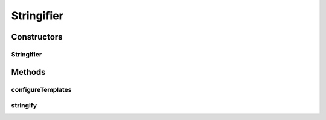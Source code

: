 .. java:import:: freemarker.cache FileTemplateLoader

.. java:import:: freemarker.cache MultiTemplateLoader

.. java:import:: freemarker.cache TemplateLoader

.. java:import:: freemarker.template Configuration

.. java:import:: freemarker.template DefaultObjectWrapper

.. java:import:: freemarker.template Template

.. java:import:: freemarker.template TemplateException

.. java:import:: lombok.extern.slf4j Slf4j

.. java:import:: net.es.oscars.pss.prop StartupProps

.. java:import:: org.springframework.beans.factory.annotation Autowired

.. java:import:: org.springframework.stereotype Component

.. java:import:: java.io File

.. java:import:: java.io IOException

.. java:import:: java.io StringWriter

.. java:import:: java.io Writer

.. java:import:: java.util ArrayList

.. java:import:: java.util Arrays

.. java:import:: java.util List

.. java:import:: java.util Map

Stringifier
===========

.. java:package:: net.es.oscars.pss.tpl
   :noindex:

.. java:type:: @Slf4j @Component public class Stringifier

Constructors
------------
Stringifier
^^^^^^^^^^^

.. java:constructor:: @Autowired public Stringifier(StartupProps props)
   :outertype: Stringifier

Methods
-------
configureTemplates
^^^^^^^^^^^^^^^^^^

.. java:method:: public void configureTemplates()
   :outertype: Stringifier

stringify
^^^^^^^^^

.. java:method:: public String stringify(Map<String, Object> root, String templateFilename) throws IOException, TemplateException
   :outertype: Stringifier

